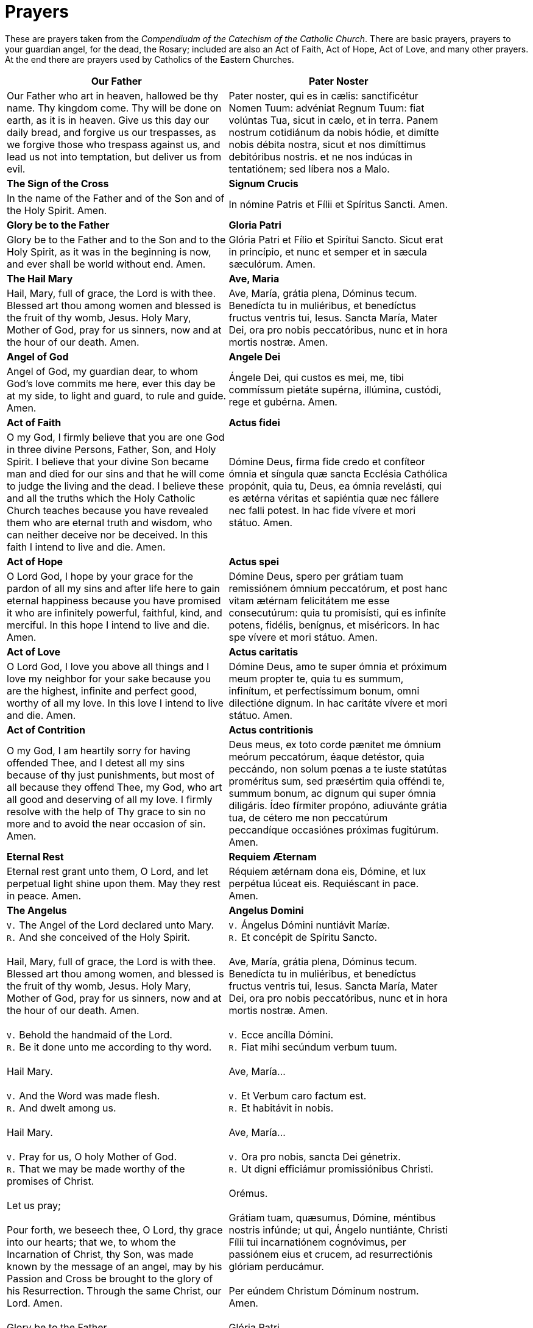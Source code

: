 = Prayers

******
These are prayers taken from the _Compendiudm of the Catechism of the Catholic Church_.
There are basic prayers, prayers to your guardian angel, for the dead, the Rosary; included
are also an Act of Faith, Act of Hope, Act of Love, and many other prayers. At the end
there are prayers used by Catholics of the Eastern Churches.
******

[width="85%",style="verse",cols='.<, .<',options=""]
|=======
|*Our Father*|*Pater Noster*

|Our Father who art in heaven,
hallowed be thy name.
Thy kingdom come.
Thy will be done 
on earth, as it is in heaven.
Give us this day 
our daily bread,
and forgive us our trespasses, 
as we forgive those who trespass against us,
and lead us not into temptation,
but deliver us from evil.

|Pater noster, qui es in cælis:
sanctificétur Nomen Tuum:
advéniat Regnum Tuum:
fiat volúntas Tua,
sicut in cælo, et in terra.
Panem nostrum 
cotidiánum da nobis hódie,
et dimítte nobis débita nostra,  
sicut et nos 
dimíttimus debitóribus nostris.
et ne nos indúcas in tentatiónem; 
sed líbera nos a Malo.



|*The Sign of the Cross*|*Signum Crucis*
|In the name of the Father
and of the Son
and of the Holy Spirit. Amen.

|  In nómine Patris
et Fílii
et Spíritus Sancti. Amen.

|*Glory be to the Father* |*Gloria Patri*
|Glory be to the Father
and to the Son
and to the Holy Spirit,
as it was in the beginning
is now, and ever shall be
world without end. Amen.

|Glória Patri
et Fílio
et Spirítui Sancto.
Sicut erat in princípio,
et nunc et semper
et in sæcula sæculórum. Amen.

|*The Hail Mary*|*Ave, Maria*
|Hail, Mary, full of grace,
the Lord is with thee.
Blessed art thou among women
and blessed is the fruit 
of thy womb, Jesus.
Holy Mary, Mother of God,
pray for us sinners,
now and at the hour of our death. 
Amen.

|Ave, María, grátia plena,
Dóminus tecum.
Benedícta tu in muliéribus,
et benedíctus fructus 
ventris tui, Iesus.
Sancta María, Mater Dei,
ora pro nobis peccatóribus,
nunc et in hora mortis nostræ.
Amen.



|*Angel of God*|*Angele Dei*
|Angel of God, 
my guardian dear,
to whom God’s love commits me here,
ever this day be at my side,
to light and guard, to rule and guide. 
Amen.

|Ángele Dei,
qui custos es mei,
me, tibi commíssum pietáte supérna,
illúmina, custódi,
rege et gubérna.
Amen.

|*Act of Faith*|*Actus fidei*
|O my God, I firmly believe 
that you are one God in three divine Persons,
Father, Son, and Holy Spirit. 
I believe that your divine Son became man 
and died for our sins and that he will come 
to judge the living and the dead. 
I believe these and all the truths 
which the Holy Catholic Church teaches
because you have revealed them 
who are eternal truth and wisdom, 
who can neither deceive nor be deceived. 
In this faith I intend to live and die. 
Amen.

|Dómine Deus,
firma fide credo et confíteor 
ómnia et síngula quæ 
sancta Ecclésia Cathólica propónit, 
quia tu, Deus, ea ómnia revelásti, 
qui es ætérna véritas et sapiéntia 
quæ nec fállere nec falli potest.
In hac fide vívere et mori státuo. 
Amen.


|*Act of Hope*|*Actus spei*
|O Lord God, 
I hope by your grace for the pardon 
of all my sins
and after life here to gain eternal happiness
because you have promised it 
who are infinitely powerful, faithful, kind, 
and merciful. 
In this hope I intend to live and die. 
Amen.

|Dómine Deus, spero per grátiam tuam
remissiónem ómnium peccatórum, 
et post hanc vitam ætérnam felicitátem 
me esse consecutúrum: 
quia tu promisísti, qui es infiníte 
potens, fidélis, benígnus, et miséricors.
In hac spe vívere et mori státuo.
Amen.


|*Act of Love*|*Actus caritatis*
|O Lord God, I love you above all things 
and I love my neighbor for your sake 
because you are the highest, infinite and perfect
good, worthy of all my love. 
In this love I intend to live and die. 
Amen.

|Dómine Deus, 
amo te super ómnia 
et próximum meum propter te, 
quia tu es summum, infinítum, 
et perfectíssimum bonum, 
omni dilectióne dignum.
In hac caritáte 
vívere et mori státuo.
Amen.

|*Act of Contrition*|*Actus contritionis*
|O my God, I am heartily sorry for having offended Thee, and I detest all my
sins because of thy just punishments, but most of all because they offend Thee,
my God, who art all good and deserving of all my love. I firmly resolve with
the help of Thy grace to sin no more and to avoid the near occasion of sin.
Amen.

|Deus meus, ex toto corde pænitet me ómnium meórum peccatórum, éaque detéstor,
quia peccándo, non solum pœnas a te iuste statútas proméritus sum, sed
præsértim quia offéndi te, summum bonum, ac dignum qui super ómnia diligáris.
Ídeo fírmiter propóno, adiuvánte grátia tua, de cétero me non peccatúrum
peccandíque occasiónes próximas fugitúrum. Amen.

|*Eternal Rest*|*Requiem Æternam*
|Eternal rest grant unto them, O Lord,
and let perpetual light shine upon them.
May they rest in peace. Amen.

|Réquiem ætérnam dona eis, Dómine,
et lux perpétua lúceat eis.
Requiéscant in pace. Amen.



|*The Angelus*|*Angelus Domini*
| `V.` The Angel of the Lord declared unto Mary. +
 `R.` And she conceived of the Holy Spirit. +
 +
Hail, Mary, full of grace, the Lord is with thee.
Blessed art thou among women,
and blessed is the fruit of thy womb, Jesus.
Holy Mary, Mother of God,
pray for us sinners,
now and at the hour of our death. Amen. +
 +
 `V.` Behold the handmaid of the Lord. +
 `R.` Be it done unto me according to thy word. +
 +
Hail Mary. +
 +
 `V.` And the Word was made flesh. +
 `R.` And dwelt among us. +
 +
Hail Mary. +
 +
 `V.` Pray for us, O holy Mother of God. +
 `R.` That we may be made worthy of the promises of Christ. +
 +
Let us pray; +
 +
Pour forth, we beseech thee, O Lord, thy grace into our hearts; that we, to
whom the Incarnation of Christ, thy Son, was made known by the message of an
angel, may by his Passion and Cross be brought to the glory of his
Resurrection. Through the same Christ, our Lord.  Amen. +
 +
Glory be to the Father...


| `V.` Ángelus Dómini nuntiávit Maríæ. +
  `R.` Et concépit de Spíritu Sancto. +
 +
Ave, María, grátia plena,
Dóminus tecum.
Benedícta tu in muliéribus,
et benedíctus fructus ventris tui, Iesus.
Sancta María, Mater Dei,
ora pro nobis peccatóribus,
nunc et in hora mortis nostræ.
Amen. +
 +
 `V.` Ecce ancílla Dómini. +
 `R.` Fiat mihi secúndum verbum tuum. +
 +
Ave, María... +
 +
 `V.` Et Verbum caro factum est. +
 `R.` Et habitávit in nobis. +
 +
Ave, María... +
 +
 `V.` Ora pro nobis, sancta Dei génetrix. +
 `R.` Ut digni efficiámur promissiónibus Christi. +
 +
Orémus. +
 +
Grátiam tuam, quæsumus,
Dómine, méntibus nostris infúnde;
ut qui, Ángelo nuntiánte,
Christi Fílii tui incarnatiónem cognóvimus,
per passiónem eius et crucem,
ad resurrectiónis glóriam perducámur. +
 +
Per eúndem Christum Dóminum nostrum. Amen. +
 +
Glória Patri... +



|*The Regina Caeli*|*Regina Cæli*
|Queen of heaven, rejoice, alleluia.
The Son whom you merited to bear, alleluia,
has risen as he said, alleluia.
Rejoice and be glad, O Virgin Mary, alleluia!
For the Lord has truly risen, alleluia. +
 +
Let us pray; +
 +
O God, who through the resurrection of your Son, our Lord Jesus Christ, did
vouchsafe to give joy to the world; grant, we beseech you, that through his
Mother, the Virgin Mary, we may obtain the joys of everlasting life. Through
the same Christ our Lord. Amen.

|Regína cæli lætáre, allelúia.
Quia quem meruísti portáre, allelúia. +
 +
Resurréxit, sicut dixit, allelúia.
Ora pro nobis Deum, allelúia. +
 +
Gaude et lætáre, Virgo María, allelúia.
Quia surréxit Dóminus vere, allelúia. +
 +
Orémus. +
 +
Deus, qui per resurrectiónem Fílii tui Dómini nostri Iesu Christi mundum
lætificáre dignátus es, præsta, quæsumus, ut per eius Genetrícem Vírginem
Maríam perpétuæ capiámus gáudia vitæ.  Per Christum Dóminum nostrum. Amen.



|*Hail Holy Queen*|*Salve, Regina*
|Hail, Holy Queen, Mother of Mercy, 
Hail our life, our sweetness and our hope! 
To thee do we cry, poor banished children of Eve.
To thee do we send up our sighs, mourning and weeping
 in this valley of tears! Turn, then, most gracious Advocate, 
thine eyes of mercy toward us, 
and after this, our exile,
show unto us the blessed fruit of thy womb, Jesus. 
O clement, O loving, 
O sweet Virgin Mary. +

|Salve, Regína,
Mater misericórdiæ,
vita, dulcédo et spes nostra, salve.
Ad te clamámus,
éxsules fílii Evæ.
Ad te suspirámus geméntes et flentes
in hac lacrimárum valle.
Eia ergo, advocáta nostra,
illos tuos misericórdes óculos 
ad nos convérte.
Et Iesum benedíctum fructum ventris tui,
nobis, post hoc exsílium, osténde.
O clemens, o pia, o dulcis Virgo María!



|*The Magnificat*|*Magnificat*
|My soul proclaims the greatness of the Lord,
my spirit rejoices in God my Savior,
for he has looked with favor on his lowly servant.
From this day all generations will call me blessed:
the Almighty has done great things for me,
and holy is his Name.
He has mercy on those who fear him 
in every generation.
He has shown the strength of his arm,
he has scattered the proud in their conceit.
He has cast down the mighty from their thrones,
and has lifted up the lowly.
He has filled the hungry with good things,
and the rich he has sent away empty.
He has come to the help of his servant Israel
for he has remembered his promise of mercy,
the promise he made to our fathers,
to Abraham and his children forever.
Glory to the Father and to the Son and to the Holy Spirit,
as it was in the beginning, is now, and will be forever. Amen.


|Magníficat ánima mea Dóminum,
et exsultávit spíritus meus
in Deo salvatóre meo,
quia respéxit humilitátem
ancíllæ suæ.

Ecce enim ex hoc beátam
me dicent omnes generatiónes,
quia fecit mihi magna,
qui potens est,
et sanctum nomen eius,
et misericórdia eius in progénies
et progénies timéntibus eum.
Fecit poténtiam in bráchio suo,
dispérsit supérbos mente cordis sui;
depósuit poténtes de sede
et exaltávit húmiles.
Esuriéntes implévit bonis
et dívites dimísit inánes.
Suscépit Ísrael púerum suum,
recordátus misericórdiæ,
sicut locútus est ad patres nostros,
Ábraham et sémini eius in sæcula.
Glória Patri et Fílio
et Spirítui Sancto.
Sicut erat in princípio,
et nunc et semper,
et in sæcula sæculórum.
Amen.



|*Under Your Protection*|*Sub tuum præsidium*
|We fly to thy protection, 
O holy Mother of God.
Despise not our petitions 
in our necessities,
but deliver us always 
from all dangers
O glorious and blessed Virgin.

|Sub tuum præsídium confúgimus,
sancta Dei Génetrix;
nostras deprecatiónes ne despícias
in necessitátibus;
sed a perículis cunctis
líbera nos semper,
Virgo gloriósa et benedícta.



|*The Benedictus*|*Benedictus*
|Blessed be the Lord, the God of Israel;
he has come to his people and set them free.
He has raised up for us a mighty savior,
born of the house of his servant David.
Through his holy prophets he promised of old
that he would save us from our enemies,
from the hands of all who hate us.
He promised to show mercy to our fathers
and to remember his holy covenant.
This was the oath he swore to our father
Abraham:
to set us free from the hands of our enemies,
free to worship him without fear,
holy and righteous in his sight all the days of our life.
You, my child, shall be called the prophet of the Most High;
for you will go before the Lord to prepare his way,
to give his people knowledge of salvation 
by the forgiveness of their sins.
In the tender compassion of our God
the dawn from on high shall break upon us,
to shine on those who dwell in darkness and the shadow of death,
and to guide our feet into the way of peace.
Glory to the Father and to the Son and to the Holy Spirit,
as it was in the beginning, is now, and will be forever. Amen.

|Benedíctus Dóminus, Deus Ísrael,
quia visitávit
et fecit redemptiónem plebi suæ,
et eréxit cornu salútis nobis
in domo David púeri sui,
sicut locútus est per os sanctórum,
qui a sæculo sunt, prophetárum eius,
salútem ex inimícis nostris
et de manu ómnium,
qui odérunt nos;
ad faciéndam misericórdiam
cum pátribus nostris
et memorári testaménti sui sancti,
iusiurándum, quod iurávit
ad Ábraham patrem nostrum,
datúrum se nobis,
ut sine timóre,
de manu inimicórum liberáti,
serviámus illi
in sanctitáte et iustítia coram ipso
ómnibus diébus nostris.
Et tu, puer,
prophéta Altíssimi vocáberis:
præíbis enim ante fáciem Dómini
paráre vias eius,
ad dandam sciéntiam salútis
plebi eius
in remissiónem peccatórum eórum,
per víscera misericórdiæ Dei nostri,
in quibus visitábit nos óriens ex alto,
illumináre his, qui in ténebris
et in umbra mortis sedent,
ad dirigéndos pedes nostros
in viam pacis.
Glória Patri et Fílio
et Spirítui Sancto.
Sicut erat in princípio,
et nunc
et semper,
et in sæcula sæculórum. Amen.



|*The Te Deum*|*Te Deum*
|You are God: we praise you;
You are God: we acclaim you;
You are the eternal Father:
All creation worships you.
To you all angels, all the powers of heaven,
Cherubim and Seraphim, sing in endless praise:
Holy, holy, holy, Lord, God of power and might,
Heaven and earth are full of your glory.
The glorious company of apostles praise you.
The noble fellowship of prophets praise you.
The white-robed army of martyrs praise you.
Throughout the world the holy Church acclaims you:
Father, of majesty unbounded,
Your true and only Son, worthy of all worship,
And the Holy Spirit, advocate and guide.
You, Christ, are the king of glory,
The eternal Son of the Father.
When you became man to set us free
You did not spurn the Virgin’s womb.
You overcame the sting of death,
And opened the kingdom of heaven to all believers.
You are seated at God’s right hand in glory.
We believe that you will come, and be our judge.
Come then, Lord, and help your people,
Bought with the price of your own blood,
And bring us with your saints
To glory everlasting.
Save your people, Lord, and bless your inheritance.
Govern and uphold them now and always.
Day by day we bless you.
We praise your name forever.
Keep us today, Lord, from all sin.
Have mercy on us, Lord, have mercy.
Lord, show us your love and mercy;
For we put our trust in you.
In you, Lord, is our hope:
And we shall never hope in vain.

|Te Deum laudámus:
te Dóminum confitémur.
Te ætérnum Patrem,
omnis terra venerátur.
tibi omnes ángeli,
tibi cæli et univérsæ potestátes:
tibi chérubim et séraphim
incessábili voce proclámant:
Sanctus, Sanctus, Sanctus,
Dóminus Deus Sábaoth.
Pleni sunt cæli et terra
maiestátis glóriæ tuæ.
Te gloriósus
apostolórum chorus,
te prophetárum
laudábilis númerus,
te mártyrum candidátus
laudat exércitus.
Te per orbem terrárum
sancta confitétur Ecclésia,
Patrem imménsæ maiestátis;
venerándum tuum verum
et únicum Fílium;
Sanctum quoque
Paráclitum Spíritum.
Tu rex glóriæ, Christe.
Tu Patris sempitérnus es Fílius.
Tu, ad liberándum susceptúrus
hóminem,
non horruísti Vírginis úterum.
Tu, devícto mortis acúleo,
aperuísti credéntibus regna cælórum.
Tu ad déxteram Dei sedes,
in glória Patris.
Iudex créderis esse ventúrus.
Te ergo quæsumus,
tuis fámulis súbveni,
quos pretióso sánguine redemísti.
Ætérna fac cum sanctis tuis
in glória numerári.
Salvum fac pópulum tuum, Dómine,
et bénedic hereditáti tuæ.
Et rege eos, et extólle illos
usque in ætérnum.
Per síngulos dies benedícimus te;
et laudámus nomen tuum
in sæculum, et in sæculum sæculi.
Dignáre, Dómine,
die isto sine peccáto nos custodíre.
Miserére nostri, Dómine, miserére nostri.
Fiat misericórdia tua,
Dómine, super nos,
quemádmodum sperávimus in te.
In te, Dómine, sperávi:
non confúndar in ætérnum.



|*Come, Creator Spirit*|*Veni, Creator Spiritus*
|Come, Holy Spirit, Creator come, 
From your bright heavenly throne!
Come, take possession of our souls, 
And make them all your own.
You who are called the Paraclete,
Best gift of God above,
The living spring, the living fire, 
Sweet unction, and true love!
You who are sevenfold in your grace, 
Finger of God's right hand,
His promise, teaching little ones
To speak and understand!
O guide our minds with your blessed light, 
With love our hearts inflame,
And with your strength which never decays
Confirm our mortal frame.
Far from us drive our hellish foe 
True peace unto us bring,
And through all perils guide us safe
Beneath your sacred wing.
Through you may we the Father know,
Through you the eternal Son
And you the Spirit of them both
Thrice-blessed three in one.
All glory to the Father be,
And to the risen Son;
The same to you, O Paraclete,
While endless ages run. Amen.

|Veni, creátor Spíritus,
mentes tuórum vísita,
imple supérna grátia,
quæ tu creásti péctora.
Qui díceris Paráclitus,
altíssimi donum Dei,
fons vivus, ignis, cáritas,
et spiritális únctio.
Tu septifórmis múnere,
dígitus patérnæ déxteræ,
tu rite promíssum Patris,
sermóne ditans gúttura.
Accénde lumen sénsibus,
infúnde amórem córdibus,
infírma nostri córporis
virtúte firmans pérpeti.
Hostem repéllas lóngius
pacémque dones prótinus;
ductóre sic te prævio
vitémus omne nóxium.
Per Te sciámus da Patrem
noscámus atque Fílium,
teque utriúsque Spíritum
credámus omni témpore.
Deo Patri sit glória,
et Fílio, qui a mórtuis
surréxit, ac Paráclito,
in sæculórum sæcula. Amen.



|*Come, Holy Spirit*|*Veni, Sancte Spiritus*
|Come, Holy Spirit, come!
And from your celestial home
Shed a ray of light divine!
Come, Father of the poor!
Come, source of all our store!
Come, within our bosoms shine.
You, of comforters the best;
You, the soul’s most welcome guest;
Sweet refreshment here below;
In our labor, rest most sweet;
Grateful coolness in the heat;
Solace in the midst of woe.
O most blessed Light divine,
Shine within these hearts of yours,
And our inmost being fill!
Where you are not, we have naught,
Nothing good in deed or thought,
Nothing free from taint of ill.
Heal our wounds, our strength renew;
On our dryness pour your dew;
Wash the stains of guilt away:
Bend the stubborn heart and will;
Melt the frozen, warm the chill;
Guide the steps that go astray.
On the faithful, who adore
And confess you, evermore 
In your sevenfold gift descend:
Give them virtue’s sure reward;
Give them your salvation, Lord;
Give them joys that never end.

|Veni, Sancte Spíritus,
et emítte cælitus
lucis tuæ rádium.
Veni, pater páuperum,
veni, dator múnerum,
veni, lumen córdium.
Consolátor óptime,
dulcis hospes ánimæ,
dulce refrigérium.
In labóre réquies,
in æstu tempéries,
in fletu solácium.
O lux beatíssima,
reple cordis íntima
tuórum fidélium.
Sine tuo númine,
nihil est in hómine
nihil est innóxium.
Lava quod est sórdidum,
riga quod est áridum,
sana quod est sáucium.
Flecte quod est rígidum,
fove quod est frígidum,
rege quod est dévium.
Da tuis fidélibus,
in te confidéntibus,
sacrum septenárium.
Da virtútis méritum,
da salútis éxitum,
da perénne gáudium. Amen.



|*The Anima Christi*|*Anima Christi*
|Soul of Christ, be my sanctification.
Body of Christ, be my salvation.
Blood of Christ, fill all my veins.
Water of Christ’s side, wash out my stains.
Passion of Christ, my comfort be.
O good Jesus, listen to me.
In Thy wounds I fain would hide,
N’er to be parted from Thy side,
Guard me, should the foe assail me.
Call me when my life shall fail me.
Bid me come to Thee above,
With Thy saints to sing Thy love,
World without end. Amen.

|Ánima Christi, sanctífica me.
Corpus Christi, salva me.
Sanguis Christi, inébria me.
Aqua láteris Christi, lava me.
Pássio Christi, confórta me.
O bone Iesu, exáudi me.
Intra tua vúlnera abscónde me.
Ne permíttas me separári a te.
Ab hoste malígno defénde me.
In hora mortis meæ voca me.
Et iube me veníre ad te,
ut cum Sanctis tuis laudem te
in sæcula sæculórum. Amen



|*The Memorare*|*Memorare*
|Remember, O most gracious Virgin Mary,
that never was it known 
that anyone who fled to thy protection, 
implored thy help, 
or sought thy intercession, 
was left unaided. 
Inspired by this confidence 
I fly unto thee, 
O Virgin of virgins, my Mother. 
To thee do I come, 
before thee I stand, 
sinful and sorrowful. 
O Mother of the Word Incarnate,
despise not my petitions, 
but in thy mercy hear and answer me. 
Amen.

|Memoráre, o piíssima Virgo María, 
non esse audítum a sæculo, 
quemquam ad tua curréntem præsídia,
tua implorántem auxília, 
tua peténtem suffrágia, esse derelíctum. 
Ego tali animátus confidéntia, 
ad te, Virgo Vírginum, Mater, 
curro, ad te vénio, 
coram te gemens peccátor assísto. 
Noli, Mater Verbi, verba mea despícere; 
sed áudi propítia et exáudi. Amen.


|*The Rosary*|*Rosarium*
|_The Joyful Mysteries_ +
(recited Monday and Saturday) +
 +
The Annunciation +
The Visitation +
The Nativity +
The Presentation +
The Finding in the Temple +
 +
 

_The Mysteries of Light_ +
(recited Thursday) +
 +
The Baptism of Jesus +
The Wedding Feast of Cana +
The Proclamation of the Kingdom, with the call to Conversion +
The Transfiguration +
The Institution of the Eucharist +
 +
 

_The Sorrowful Mysteries_ +
(recited Tuesday and Friday) +
 +
The Agony in the Garden +
The Scourging at the Pillar +
The Crowning with Thorns +
The Carrying of the Cross +
The Crucifixion +
 +


_The Glorious Mysteries_  +
(recited Wednesday and Sunday) +
 +
The Resurrection  +
The Ascension +
The Descent of the Holy Spirit +
The Assumption +
The Coronation of Mary Queen of Heaven and Earth +
 +
 +

Prayer concluding the Rosary +
 +
Hail, Holy Queen, etc. as above +
 +
 `V.` Pray for us, O holy Mother of God. +
 `R.` That we may be made worthy of the promises of Christ. +
 +
Let us pray. +
 +
O God, whose only-begotten Son, 
by his life, death and resurrection, 
has purchased for us 
the rewards of eternal life, 
grant, we beseech thee, 
that meditating on these mysteries
of the most holy Rosary of the 
Blessed Virgin Mary, 
we may imitate what they contain 
and obtain what they promise, 
through the same Christ our Lord. 
Amen.

|_Mystéria gaudiósa_ +
(in feria secunda et sabbato) +
 +
Annuntiátio. +
Visitátio. +
Natívitas. +
Præsentátio. +
Invéntio in Templo. +
 +
 

_Mystéria luminósa_ +
(in feria quinta) +
 +
Baptísma apud Iordánem. +
Autorevelátio apud Cananénse matrimónium. +
Regni Dei proclamátio coniúncta cum invitaménto +
ad conversiónem.
Transfigurátio. +
Eucharístiæ Institútio. +
 +
_Mystéria dolorósa_ +
(in feria tertia et feria sexta) +
 +
Agonía in Hortu. +
Flagellátio. +
Coronátio Spinis. +
Baiulátio Crucis. +
Crucifíxio et Mors. +
 +

_Mystéria gloriósa_ +
(in feria quarta et Dominica) +
 +
Resurréctio. +
Ascénsio. +
Descénsus Spíritus Sancti. +
Assúmptio. +
Coronátio in Cælo. +
 +
 +

Oratio ad finem Rosarii dicenda +
 +
 `V.` Ora pro nobis, sancta Dei génetrix. +
 `R.` Ut digni efficiámur promissiónibus Christi. +
 +

Orémus. +
 +
Deus, cuius Unigénitus per vitam, 
mortem et resurrectiónem suam 
nobis salútis ætérnæ 
præmia comparávit, 
concéde, quæsumus:
ut hæc mystéria sacratíssimo 
beátæ Maríæ Vírginis 
Rosário recoléntes,
et imitémur quod cóntinent,
et quod promíttunt assequámur. 
Per Christum Dóminum nostrum. 
Amen.


|=======

[width="85%",style="verse",cols=1,options=""]
|=======
|*Coptic Incense Prayer*
|O King of peace, give us your peace and pardon our sins. Dismiss the enemies
of the Church and protect her so that she never fail. Emmanuel our God is in
our midst in the glory of the Father and of the Holy Spirit. May he bless us
and purify our hearts and cure the sicknesses of our soul and body. We adore
you, O Christ, with your good Father and the Holy Spirit because you have come
and you have saved us.

|*Syro-Maronite Farewell to the Altar*

|Remain in peace, O Altar of God. May the offering that I have taken from you be for the remission of my debts and the pardon of my sins and may it obtain for me that I may stand before the tribunal of Christ without condemnation and without confusion. I do not know if I will have the opportunity to return and offer another sacrifice upon you. Protect me, O Lord, and preserve your holy Church as the way to truth and salvation. Amen.

|*Byzantine Prayer for the Deceased*

|God of the spirits and of all flesh, who have trampled death and annihilated
the devil and given life to your world, may you yourself, O Lord, grant to the
soul of your deceased servant N. rest in a place of light, a verdant place, a
place of freshness, from where suffering, pain and cries are far removed. Do
You, O good and compassionate God forgive every fault committed by him in word,
work or thought because there is no man who lives and does not sin. You alone
are without sin and your justice is justice throughout the ages and your word
is truth. Since you, O Christ our God, are the resurrection, the life and the
repose of your deceased servant N., we give you glory together with your
un-begotten Father and your most holy, good and life-creating Spirit, now and
always and forever and ever.
|=======
 
